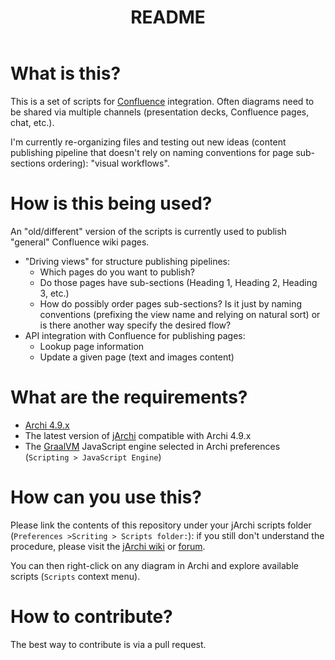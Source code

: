 #+TITLE: README

* What is this?

This is a set of scripts for [[https://www.atlassian.com/software/confluence][Confluence]] integration. Often diagrams need to be shared via multiple channels (presentation decks, Confluence pages, chat, etc.).

I'm currently re-organizing files and testing out new ideas (content publishing pipeline that doesn't rely on naming conventions for page sub-sections ordering): "visual workflows".

* How is this being used?

An "old/different" version of the scripts is currently used to publish "general" Confluence wiki pages.
- "Driving views" for structure publishing pipelines:
  - Which pages do you want to publish?
  - Do those pages have sub-sections (Heading 1, Heading 2, Heading 3, etc.)
  - How do possibly order pages sub-sections? Is it just by naming conventions (prefixing the view name and relying on natural sort) or is there another way specify the desired flow?
- API integration with Confluence for publishing pages:
  - Lookup page information
  - Update a given page (text and images content)

* What are the requirements?

- [[https://www.archimatetool.com/download/][Archi 4.9.x]]
- The latest version of [[https://www.archimatetool.com/plugins/#jArchi][jArchi]] compatible with Archi 4.9.x
- The [[https://www.graalvm.org/][GraalVM]] JavaScript engine selected in Archi preferences (=Scripting > JavaScript Engine=)

* How can you use this?

Please link the contents of this repository under your jArchi scripts folder (=Preferences >Scriting > Scripts folder:=): if you still don't understand the procedure, please visit the [[https://github.com/archimatetool/archi-scripting-plugin/wiki/jArchi-Quick-Start][jArchi wiki]] or [[https://forum.archimatetool.com/index.php?board=5.0][forum]].

You can then right-click on any diagram in Archi and explore available scripts (=Scripts= context menu).


* How to contribute?

The best way to contribute is via a pull request.
